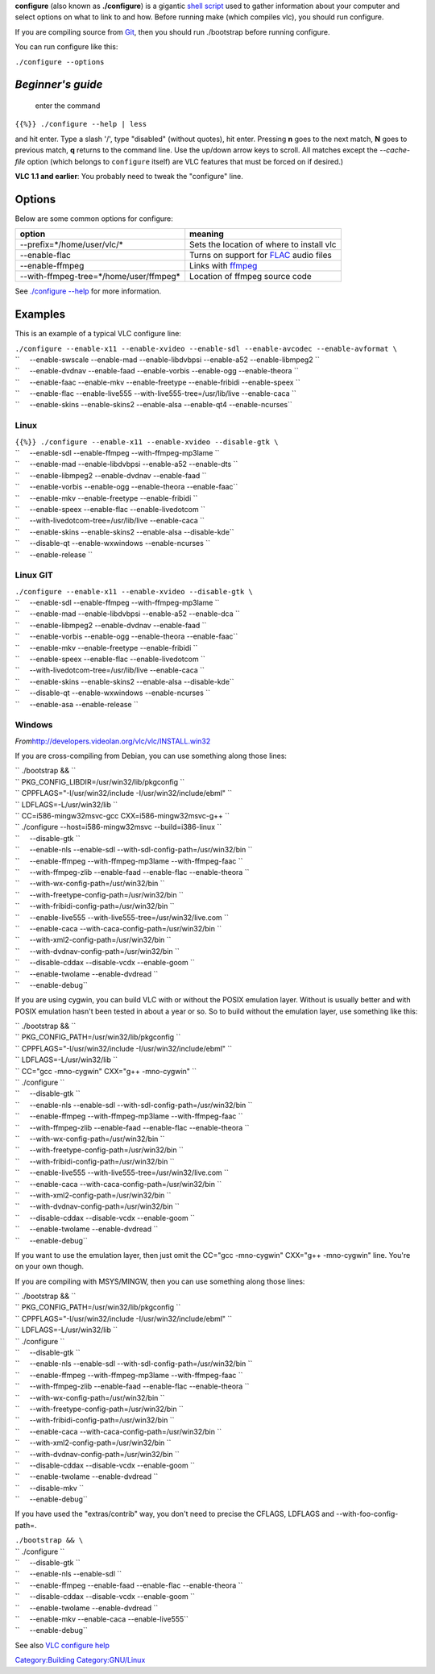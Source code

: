 **configure** (also known as **./configure**) is a gigantic `shell script <wikipedia:bash>`__ used to gather information about your computer and select options on what to link to and how. Before running make (which compiles vlc), you should run configure.

If you are compiling source from `Git <Git>`__, then you should run ./bootstrap before running configure.

You can run configure like this:

``./configure --options``

*Beginner's guide*
------------------

   enter the command

``{{%}} ./configure --help | less``

and hit enter. Type a slash '/', type "disabled" (without quotes), hit enter. Pressing **n** goes to the next match, **N** goes to previous match, **q** returns to the command line. Use the up/down arrow keys to scroll. All matches except the *--cache-file* option (which belongs to ``configure`` itself) are VLC features that must be forced on if desired.)

**VLC 1.1 and earlier**: You probably need to tweak the "configure" line.

Options
-------

Below are some common options for configure:

====================================== ================================================
option                                 meaning
====================================== ================================================
--prefix=*/home/user/vlc/*             Sets the location of where to install vlc
--enable-flac                          Turns on support for `FLAC <FLAC>`__ audio files
--enable-ffmpeg                        Links with `ffmpeg <ffmpeg>`__
--with-ffmpeg-tree=*/home/user/ffmpeg* Location of ffmpeg source code
====================================== ================================================

See `./configure --help <VLC_configure_help>`__ for more information.

Examples
--------

This is an example of a typical VLC configure line:

| ``./configure --enable-x11 --enable-xvideo --enable-sdl --enable-avcodec --enable-avformat \``
| ``     --enable-swscale --enable-mad --enable-libdvbpsi --enable-a52 --enable-libmpeg2 \``
| ``     --enable-dvdnav --enable-faad --enable-vorbis --enable-ogg --enable-theora \``
| ``     --enable-faac --enable-mkv --enable-freetype --enable-fribidi --enable-speex \``
| ``     --enable-flac --enable-live555 --with-live555-tree=/usr/lib/live --enable-caca \``
| ``     --enable-skins --enable-skins2 --enable-alsa --enable-qt4 --enable-ncurses``

Linux
~~~~~

| ``{{%}} ./configure --enable-x11 --enable-xvideo --disable-gtk \``
| ``     --enable-sdl --enable-ffmpeg --with-ffmpeg-mp3lame \``
| ``     --enable-mad --enable-libdvbpsi --enable-a52 --enable-dts \``
| ``     --enable-libmpeg2 --enable-dvdnav --enable-faad \``
| ``     --enable-vorbis --enable-ogg --enable-theora --enable-faac\``
| ``     --enable-mkv --enable-freetype --enable-fribidi \``
| ``     --enable-speex --enable-flac --enable-livedotcom \``
| ``     --with-livedotcom-tree=/usr/lib/live --enable-caca \``
| ``     --enable-skins --enable-skins2 --enable-alsa --disable-kde\``
| ``     --disable-qt --enable-wxwindows --enable-ncurses \``
| ``     --enable-release ``

Linux GIT
~~~~~~~~~

| ``./configure --enable-x11 --enable-xvideo --disable-gtk \``
| ``     --enable-sdl --enable-ffmpeg --with-ffmpeg-mp3lame \``
| ``     --enable-mad --enable-libdvbpsi --enable-a52 --enable-dca \``
| ``     --enable-libmpeg2 --enable-dvdnav --enable-faad \``
| ``     --enable-vorbis --enable-ogg --enable-theora --enable-faac\``
| ``     --enable-mkv --enable-freetype --enable-fribidi \``
| ``     --enable-speex --enable-flac --enable-livedotcom \``
| ``     --with-livedotcom-tree=/usr/lib/live --enable-caca \``
| ``     --enable-skins --enable-skins2 --enable-alsa --disable-kde\``
| ``     --disable-qt --enable-wxwindows --enable-ncurses \``
| ``     --enable-asa --enable-release ``

Windows
~~~~~~~

*From*\ http://developers.videolan.org/vlc/vlc/INSTALL.win32

If you are cross-compiling from Debian, you can use something along those lines:

| `` ./bootstrap && \``
| `` PKG_CONFIG_LIBDIR=/usr/win32/lib/pkgconfig \``
| `` CPPFLAGS="-I/usr/win32/include -I/usr/win32/include/ebml" \``
| `` LDFLAGS=-L/usr/win32/lib \``
| `` CC=i586-mingw32msvc-gcc CXX=i586-mingw32msvc-g++ \``
| `` ./configure --host=i586-mingw32msvc --build=i386-linux \``
| ``     --disable-gtk \``
| ``     --enable-nls --enable-sdl --with-sdl-config-path=/usr/win32/bin \``
| ``     --enable-ffmpeg --with-ffmpeg-mp3lame --with-ffmpeg-faac \``
| ``     --with-ffmpeg-zlib --enable-faad --enable-flac --enable-theora \``
| ``     --with-wx-config-path=/usr/win32/bin \``
| ``     --with-freetype-config-path=/usr/win32/bin \``
| ``     --with-fribidi-config-path=/usr/win32/bin \``
| ``     --enable-live555 --with-live555-tree=/usr/win32/live.com \``
| ``     --enable-caca --with-caca-config-path=/usr/win32/bin \``
| ``     --with-xml2-config-path=/usr/win32/bin \``
| ``     --with-dvdnav-config-path=/usr/win32/bin \``
| ``     --disable-cddax --disable-vcdx --enable-goom \``
| ``     --enable-twolame --enable-dvdread \``
| ``     --enable-debug``

If you are using cygwin, you can build VLC with or without the POSIX emulation layer. Without is usually better and with POSIX emulation hasn't been tested in about a year or so. So to build without the emulation layer, use something like this:

| `` ./bootstrap && \``
| `` PKG_CONFIG_PATH=/usr/win32/lib/pkgconfig \``
| `` CPPFLAGS="-I/usr/win32/include -I/usr/win32/include/ebml" \``
| `` LDFLAGS=-L/usr/win32/lib \``
| `` CC="gcc -mno-cygwin" CXX="g++ -mno-cygwin" \``
| `` ./configure \``
| ``     --disable-gtk \``
| ``     --enable-nls --enable-sdl --with-sdl-config-path=/usr/win32/bin \``
| ``     --enable-ffmpeg --with-ffmpeg-mp3lame --with-ffmpeg-faac \``
| ``     --with-ffmpeg-zlib --enable-faad --enable-flac --enable-theora \``
| ``     --with-wx-config-path=/usr/win32/bin \``
| ``     --with-freetype-config-path=/usr/win32/bin \``
| ``     --with-fribidi-config-path=/usr/win32/bin \``
| ``     --enable-live555 --with-live555-tree=/usr/win32/live.com \``
| ``     --enable-caca --with-caca-config-path=/usr/win32/bin \``
| ``     --with-xml2-config-path=/usr/win32/bin \``
| ``     --with-dvdnav-config-path=/usr/win32/bin \``
| ``     --disable-cddax --disable-vcdx --enable-goom \``
| ``     --enable-twolame --enable-dvdread \``
| ``     --enable-debug``

If you want to use the emulation layer, then just omit the CC="gcc -mno-cygwin" CXX="g++ -mno-cygwin" line. You're on your own though.

If you are compiling with MSYS/MINGW, then you can use something along those lines:

| `` ./bootstrap && \``
| `` PKG_CONFIG_PATH=/usr/win32/lib/pkgconfig \``
| `` CPPFLAGS="-I/usr/win32/include -I/usr/win32/include/ebml" \``
| `` LDFLAGS=-L/usr/win32/lib \``
| `` ./configure \``
| ``     --disable-gtk \``
| ``     --enable-nls --enable-sdl --with-sdl-config-path=/usr/win32/bin \``
| ``     --enable-ffmpeg --with-ffmpeg-mp3lame --with-ffmpeg-faac \``
| ``     --with-ffmpeg-zlib --enable-faad --enable-flac --enable-theora \``
| ``     --with-wx-config-path=/usr/win32/bin \``
| ``     --with-freetype-config-path=/usr/win32/bin \``
| ``     --with-fribidi-config-path=/usr/win32/bin \``
| ``     --enable-caca --with-caca-config-path=/usr/win32/bin \``
| ``     --with-xml2-config-path=/usr/win32/bin \``
| ``     --with-dvdnav-config-path=/usr/win32/bin \``
| ``     --disable-cddax --disable-vcdx --enable-goom \``
| ``     --enable-twolame --enable-dvdread \``
| ``     --disable-mkv \``
| ``     --enable-debug``

If you have used the "extras/contrib" way, you don't need to precise the CFLAGS, LDFLAGS and --with-foo-config-path=.

| ``./bootstrap && \``
| `` ./configure \``
| ``     --disable-gtk \``
| ``     --enable-nls --enable-sdl \``
| ``     --enable-ffmpeg --enable-faad --enable-flac --enable-theora \``
| ``     --disable-cddax --disable-vcdx --enable-goom \``
| ``     --enable-twolame --enable-dvdread \``
| ``     --enable-mkv --enable-caca --enable-live555\``
| ``     --enable-debug``

See also `VLC configure help <VLC_configure_help>`__

`Category:Building <Category:Building>`__ `Category:GNU/Linux <Category:GNU/Linux>`__

